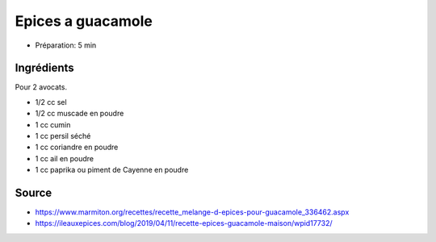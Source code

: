 .. index:: Epices a guacamole
.. index:: Cumin; Epices a guacamole
.. index:: Muscade; Epices a guacamole
.. index:: Persil; Epices a guacamole
.. index:: Coriandre; Epices a guacamole
.. index:: Ail; Epices a guacamole
.. index:: Paprika; Epices a guacamole
.. index:: Piment; Epices a guacamole

.. _cuisine_epices_a_guacamole:

Epices a guacamole
##################

* Préparation: 5 min


Ingrédients
===========

Pour 2 avocats.

* 1/2 cc sel
* 1/2 cc muscade en poudre
* 1 cc cumin
* 1 cc persil séché
* 1 cc coriandre en poudre
* 1 cc ail en poudre
* 1 cc paprika ou piment de Cayenne en poudre


Source
======

* https://www.marmiton.org/recettes/recette_melange-d-epices-pour-guacamole_336462.aspx
* https://ileauxepices.com/blog/2019/04/11/recette-epices-guacamole-maison/wpid17732/
